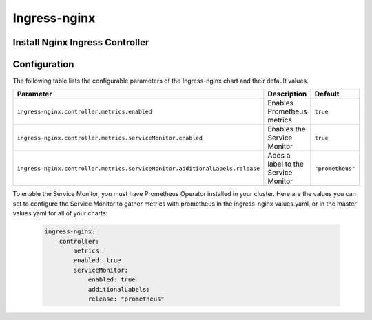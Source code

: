 .. This page has been autogenerated using Frigate.
   https://frigate.readthedocs.io

Ingress-nginx
======================





Install Nginx Ingress Controller
---------------------------------
  .. tabs::

    .. tab:: Local From Source
      .. code-block:: shell-session            
                
        git clone https://github.com/graphistry/graphistry-helm && cd graphistry-helm
        cd charts/ingress-nginx && helm dep build
        helm upgrade -i ingress-nginx ./charts/ingress-nginx --namespace ingress-nginx --create-namespace 


    .. tab:: From Ingress-Nginx Helm Repo
      .. code-block:: shell-session            
                
        helm upgrade -i ingress-nginx ingress-nginx --repo https://kubernetes.github.io/ingress-nginx --namespace ingress-nginx --create-namespace


    .. tab:: From Graphistry Helm Repo
      .. code-block:: shell-session            
                
        helm repo add graphistry-helm https://graphistry.github.io/graphistry-helm/
        helm upgrade -i ingress-nginx graphistry-helm/ingress-nginx --namespace ingress-nginx --create-namespace  

Configuration
-------------

The following table lists the configurable parameters of the Ingress-nginx chart and their default values.

============================================================================ ==================================================================================================== ==================================================
Parameter                                                                    Description                                                                                          Default
============================================================================ ==================================================================================================== ==================================================
``ingress-nginx.controller.metrics.enabled``                                     Enables Prometheus metrics                                                                       ``true``                                          
``ingress-nginx.controller.metrics.serviceMonitor.enabled``                      Enables the Service Monitor                                                                      ``true``                                          
``ingress-nginx.controller.metrics.serviceMonitor.additionalLabels.release``     Adds a label to the Service Monitor                                                              ``"prometheus"``                                  
============================================================================ ==================================================================================================== ==================================================


To enable the Service Monitor, you must have Prometheus Operator installed in your cluster. Here are the values you can set to configure the Service Monitor 
to gather metrics with prometheus in the ingress-nginx values.yaml, or in the master values.yaml for all of your charts:

    .. code-block:: yaml

        ingress-nginx:
            controller:
                metrics:
                enabled: true 
                serviceMonitor:
                    enabled: true 
                    additionalLabels:
                    release: "prometheus"



